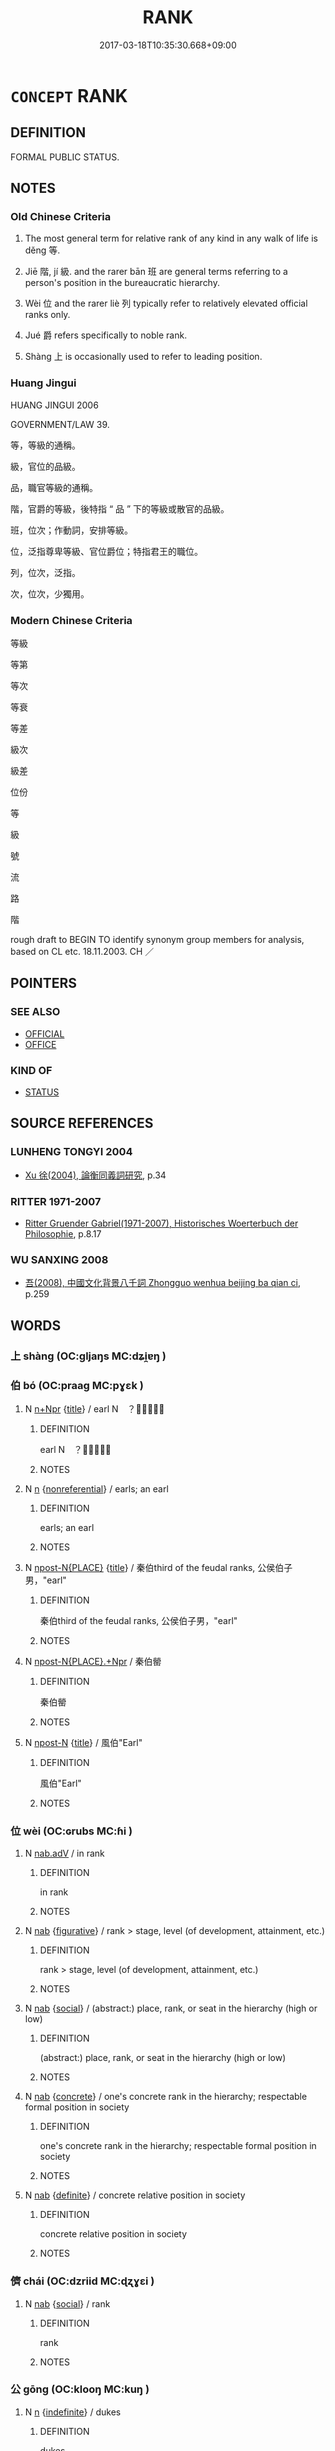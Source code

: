 # -*- mode: mandoku-tls-view -*-
#+TITLE: RANK
#+DATE: 2017-03-18T10:35:30.668+09:00        
#+STARTUP: content
* =CONCEPT= RANK
:PROPERTIES:
:CUSTOM_ID: uuid-782a7680-7172-4053-8716-d5a8f2f8029b
:SYNONYM+:  POSITION
:SYNONYM+:  LEVEL
:SYNONYM+:  GRADE
:SYNONYM+:  ECHELON
:SYNONYM+:  CLASS
:SYNONYM+:  STATUS
:SYNONYM+:  STANDING
:SYNONYM+:  DATED STATION
:TR_ZH: 等級
:TR_OCH: 等／級
:END:
** DEFINITION

FORMAL PUBLIC STATUS.

** NOTES

*** Old Chinese Criteria
1. The most general term for relative rank of any kind in any walk of life is děng 等.

2. Jiē 階, jí 級. and the rarer bān 班 are general terms referring to a person's position in the bureaucratic hierarchy.

3. Wèi 位 and the rarer liè 列 typically refer to relatively elevated official ranks only.

4. Jué 爵 refers specifically to noble rank.

5. Shàng 上 is occasionally used to refer to leading position.

*** Huang Jingui
HUANG JINGUI 2006

GOVERNMENT/LAW 39.

等，等級的通稱。

級，官位的品級。

品，職官等級的通稱。

階，官爵的等級，後特指 “ 品 ” 下的等級或散官的品級。

班，位次；作動詞，安排等級。

位，泛指尊卑等級、官位爵位；特指君王的職位。

列，位次，泛指。

次，位次，少獨用。

*** Modern Chinese Criteria
等級

等第

等次

等衰

等差

級次

級差

位份

等

級

號

流

路

階

rough draft to BEGIN TO identify synonym group members for analysis, based on CL etc. 18.11.2003. CH ／

** POINTERS
*** SEE ALSO
 - [[tls:concept:OFFICIAL][OFFICIAL]]
 - [[tls:concept:OFFICE][OFFICE]]

*** KIND OF
 - [[tls:concept:STATUS][STATUS]]

** SOURCE REFERENCES
*** LUNHENG TONGYI 2004
 - [[cite:LUNHENG-TONGYI-2004][Xu 徐(2004), 論衡同義詞研究]], p.34

*** RITTER 1971-2007
 - [[cite:RITTER-1971-2007][Ritter Gruender Gabriel(1971-2007), Historisches Woerterbuch der Philosophie]], p.8.17

*** WU SANXING 2008
 - [[cite:WU-SANXING-2008][ 吾(2008), 中國文化背景八千詞 Zhongguo wenhua beijing ba qian ci]], p.259

** WORDS
   :PROPERTIES:
   :VISIBILITY: children
   :END:
*** 上 shàng (OC:ɡljaŋs MC:dʑi̯ɐŋ )
:PROPERTIES:
:CUSTOM_ID: uuid-42b6e970-965d-498b-9163-a889de1a0545
:Char+: 上(1,2/3) 
:GY_IDS+: uuid-bfff06fd-5ecd-4819-82e6-c7ebb7cc1f87
:PY+: shàng     
:OC+: ɡljaŋs     
:MC+: dʑi̯ɐŋ     
:END: 
*** 伯 bó (OC:praaɡ MC:pɣɛk )
:PROPERTIES:
:CUSTOM_ID: uuid-9a16a841-5cc9-43ff-bfea-2516fb4885bb
:Char+: 伯(9,5/7) 
:GY_IDS+: uuid-db3012d1-670a-4989-8e8c-0e0d86c567ee
:PY+: bó     
:OC+: praaɡ     
:MC+: pɣɛk     
:END: 
**** N [[tls:syn-func::#uuid-0f5b5ce6-d13f-433e-abbd-88a290f978d6][n+Npr]] {[[tls:sem-feat::#uuid-4b4da480-c7d4-48f9-9534-cb3826f3fb86][title]]} / earl N　？？？
:PROPERTIES:
:CUSTOM_ID: uuid-a350182d-cbd4-4463-ba9f-21b85133228f
:END:
****** DEFINITION

earl N　？？？

****** NOTES

**** N [[tls:syn-func::#uuid-8717712d-14a4-4ae2-be7a-6e18e61d929b][n]] {[[tls:sem-feat::#uuid-f8182437-4c38-4cc9-a6f8-b4833cdea2ba][nonreferential]]} / earls; an earl
:PROPERTIES:
:CUSTOM_ID: uuid-5bfbf0d6-e96f-4779-8e27-4995aa565560
:END:
****** DEFINITION

earls; an earl

****** NOTES

**** N [[tls:syn-func::#uuid-f9149ec1-0d9b-49e7-aab3-a5375653f36c][npost-N{PLACE}]] {[[tls:sem-feat::#uuid-4b4da480-c7d4-48f9-9534-cb3826f3fb86][title]]} / 秦伯third of the feudal ranks, 公侯伯子男，"earl"
:PROPERTIES:
:CUSTOM_ID: uuid-426f3874-de08-4c4c-8b40-b2f04456dcfe
:END:
****** DEFINITION

秦伯third of the feudal ranks, 公侯伯子男，"earl"

****** NOTES

**** N [[tls:syn-func::#uuid-8445daa3-3202-41da-baec-14bed2d21328][npost-N{PLACE}.+Npr]] / 秦伯罃
:PROPERTIES:
:CUSTOM_ID: uuid-67f74564-55e0-4d62-a3cb-2cabe829e691
:END:
****** DEFINITION

秦伯罃

****** NOTES

**** N [[tls:syn-func::#uuid-9fda0181-1777-4402-a30f-1a136ab5fde1][npost-N]] {[[tls:sem-feat::#uuid-4b4da480-c7d4-48f9-9534-cb3826f3fb86][title]]} / 風伯"Earl"
:PROPERTIES:
:CUSTOM_ID: uuid-1e7133ca-1ed4-4fc0-9fc6-bdc8373971a0
:END:
****** DEFINITION

風伯"Earl"

****** NOTES

*** 位 wèi (OC:ɢrubs MC:ɦi )
:PROPERTIES:
:CUSTOM_ID: uuid-6a3ad022-049e-455a-bcae-8eafb4ddffe5
:Char+: 位(9,5/7) 
:GY_IDS+: uuid-90be6953-f049-448f-9fbc-d10e00544baa
:PY+: wèi     
:OC+: ɢrubs     
:MC+: ɦi     
:END: 
**** N [[tls:syn-func::#uuid-9e261ad1-59c5-4818-90e7-cc726a717900][nab.adV]] / in rank
:PROPERTIES:
:CUSTOM_ID: uuid-356d858c-6fc2-4d25-b352-00033ee15c5f
:WARRING-STATES-CURRENCY: 3
:END:
****** DEFINITION

in rank

****** NOTES

**** N [[tls:syn-func::#uuid-76be1df4-3d73-4e5f-bbc2-729542645bc8][nab]] {[[tls:sem-feat::#uuid-2e48851c-928e-40f0-ae0d-2bf3eafeaa17][figurative]]} / rank > stage, level (of development, attainment, etc.)
:PROPERTIES:
:CUSTOM_ID: uuid-44497d62-c4db-4482-8b20-cd2cde2a6f7e
:END:
****** DEFINITION

rank > stage, level (of development, attainment, etc.)

****** NOTES

**** N [[tls:syn-func::#uuid-76be1df4-3d73-4e5f-bbc2-729542645bc8][nab]] {[[tls:sem-feat::#uuid-2ef405b2-627b-4f29-940b-848d5428e30e][social]]} / (abstract:) place, rank, or seat in the hierarchy (high or low)
:PROPERTIES:
:CUSTOM_ID: uuid-825ce91d-cd34-4066-b9b9-bf7fd94c5445
:WARRING-STATES-CURRENCY: 3
:END:
****** DEFINITION

(abstract:) place, rank, or seat in the hierarchy (high or low)

****** NOTES

**** N [[tls:syn-func::#uuid-76be1df4-3d73-4e5f-bbc2-729542645bc8][nab]] {[[tls:sem-feat::#uuid-644cf692-c668-427a-9d1b-84570afa92b0][concrete]]} / one's concrete rank in the hierarchy; respectable formal position in society
:PROPERTIES:
:CUSTOM_ID: uuid-7089398a-ca4e-4ef4-85ce-0daf255c114b
:VALUATION: +
:WARRING-STATES-CURRENCY: 3
:END:
****** DEFINITION

one's concrete rank in the hierarchy; respectable formal position in society

****** NOTES

**** N [[tls:syn-func::#uuid-76be1df4-3d73-4e5f-bbc2-729542645bc8][nab]] {[[tls:sem-feat::#uuid-792d0c88-0cc3-4051-85bc-a81539f27ae9][definite]]} / concrete relative position in society
:PROPERTIES:
:CUSTOM_ID: uuid-0603c462-e287-4da8-aea2-519598a733b5
:WARRING-STATES-CURRENCY: 3
:END:
****** DEFINITION

concrete relative position in society

****** NOTES

*** 儕 chái (OC:dzriid MC:ɖʐɣɛi )
:PROPERTIES:
:CUSTOM_ID: uuid-1d28fcc6-6587-451b-bbd2-f053fd1c6da9
:Char+: 儕(9,14/16) 
:GY_IDS+: uuid-3c7013ae-8884-4eb0-b54a-3a90c25a0134
:PY+: chái     
:OC+: dzriid     
:MC+: ɖʐɣɛi     
:END: 
**** N [[tls:syn-func::#uuid-76be1df4-3d73-4e5f-bbc2-729542645bc8][nab]] {[[tls:sem-feat::#uuid-2ef405b2-627b-4f29-940b-848d5428e30e][social]]} / rank
:PROPERTIES:
:CUSTOM_ID: uuid-892a0de7-30d5-4344-a034-0f2ac79a7e5e
:WARRING-STATES-CURRENCY: 3
:END:
****** DEFINITION

rank

****** NOTES

*** 公 gōng (OC:klooŋ MC:kuŋ )
:PROPERTIES:
:CUSTOM_ID: uuid-ec4b7e2d-35bb-4233-8142-e4ac7264fb32
:Char+: 公(12,2/4) 
:GY_IDS+: uuid-70c383f8-2df7-4ea7-b7de-c35874bb4e03
:PY+: gōng     
:OC+: klooŋ     
:MC+: kuŋ     
:END: 
**** N [[tls:syn-func::#uuid-8717712d-14a4-4ae2-be7a-6e18e61d929b][n]] {[[tls:sem-feat::#uuid-c161d090-7e79-41e8-9615-93208fabbb99][indefinite]]} / dukes
:PROPERTIES:
:CUSTOM_ID: uuid-8a1578c5-38c0-49d1-8c0c-7aebca30d521
:END:
****** DEFINITION

dukes

****** NOTES

**** N [[tls:syn-func::#uuid-8717712d-14a4-4ae2-be7a-6e18e61d929b][n]] {[[tls:sem-feat::#uuid-792d0c88-0cc3-4051-85bc-a81539f27ae9][definite]]} / ruler - not necessarily of the status of a Duke
:PROPERTIES:
:CUSTOM_ID: uuid-21741054-74b0-4360-9e57-1c95933b5b52
:WARRING-STATES-CURRENCY: 5
:END:
****** DEFINITION

ruler - not necessarily of the status of a Duke

****** NOTES

******* Nuance
See C.N. Tay, 浯 n the interpretation of Kung (Duke?) in the Tso-chuan, in JAOS 93 550-555.

**** N [[tls:syn-func::#uuid-8445daa3-3202-41da-baec-14bed2d21328][npost-N{PLACE}.+Npr]] / 虢公鼓，祭公敦 Duke
:PROPERTIES:
:CUSTOM_ID: uuid-f10d3d69-2d56-48c2-8f5a-2946e67fbde9
:END:
****** DEFINITION

虢公鼓，祭公敦 Duke

****** NOTES

**** N [[tls:syn-func::#uuid-f9149ec1-0d9b-49e7-aab3-a5375653f36c][npost-N{PLACE}]] / as in 宋公: Duke
:PROPERTIES:
:CUSTOM_ID: uuid-e3f84ca7-c1d5-4812-a775-b40673833a49
:END:
****** DEFINITION

as in 宋公: Duke

****** NOTES

**** N [[tls:syn-func::#uuid-f9149ec1-0d9b-49e7-aab3-a5375653f36c][npost-N{PLACE}]] {[[tls:sem-feat::#uuid-37627878-c756-4db1-80d1-fe8a86da85c0][traditional]]} / 州公 Duke is not here an enfeoffment title of the Zhōu, but presumably of the Shāng (See 日知錄 p. 566)
:PROPERTIES:
:CUSTOM_ID: uuid-8ddcbb7f-da80-4513-a86e-2243703270ce
:END:
****** DEFINITION

州公 Duke is not here an enfeoffment title of the Zhōu, but presumably of the Shāng (See 日知錄 p. 566)

****** NOTES

**** N [[tls:syn-func::#uuid-bf2d7afd-54b1-43ac-86fd-400b6341fd42][npost=Npr]] / His Excellency (applied posthumously to any deceased member of the 諸侯 group) 桓公 Bronze inscriptions...
:PROPERTIES:
:CUSTOM_ID: uuid-42974e7e-5277-4841-9ace-e4dc1e6ec781
:END:
****** DEFINITION

His Excellency (applied posthumously to any deceased member of the 諸侯 group) 桓公 

Bronze inscriptions have this 公 after deceased persons below 諸侯 rank. [JM]

****** NOTES

**** N [[tls:syn-func::#uuid-8d8f84b7-6f26-4e7b-b0e7-f4fc87c70b51][npostNpr.post-N{PLACE}]] / 齊桓公 His Excellency
:PROPERTIES:
:CUSTOM_ID: uuid-9733bcd3-8632-4a11-9587-f70f35fcb390
:END:
****** DEFINITION

齊桓公 His Excellency

****** NOTES

**** N [[tls:syn-func::#uuid-8717712d-14a4-4ae2-be7a-6e18e61d929b][n]] {[[tls:sem-feat::#uuid-fb1bc699-93b9-4c8f-afad-65aa70aa9e1d][posthumous]]} / ruler of a state of any of the five ranks 公侯伯子男. (This designation must not be confused with the fo...
:PROPERTIES:
:CUSTOM_ID: uuid-c6cf42b9-11c1-4d33-bcfb-1aa7929a2f0f
:END:
****** DEFINITION

ruler of a state of any of the five ranks 公侯伯子男. (This designation must not be confused with the formal rank of a 公 "Duke".

****** NOTES

**** N [[tls:syn-func::#uuid-3f430d08-15bf-43c3-bfa9-c41e445dfc2f][n(post-N)]] / duke of the contextually determinate N; ruler (of any rank) of N
:PROPERTIES:
:CUSTOM_ID: uuid-38eedc7a-06e9-4005-a9fa-dbb180666cd2
:END:
****** DEFINITION

duke of the contextually determinate N; ruler (of any rank) of N

****** NOTES

**** N [[tls:syn-func::#uuid-6ab785dc-a037-40f5-936b-420a19e6f59b][n/post-N/]] / the duke of the speaker's state
:PROPERTIES:
:CUSTOM_ID: uuid-0daa2482-e735-40b7-8171-fce6073d44f7
:END:
****** DEFINITION

the duke of the speaker's state

****** NOTES

*** 列 liè (OC:b-red MC:liɛt )
:PROPERTIES:
:CUSTOM_ID: uuid-797ca924-2a86-4842-bde3-a85eb9cdc86d
:Char+: 列(18,4/6) 
:GY_IDS+: uuid-d16ef1bd-2b19-4394-aad1-17d1923edfc0
:PY+: liè     
:OC+: b-red     
:MC+: liɛt     
:END: 
**** N [[tls:syn-func::#uuid-76be1df4-3d73-4e5f-bbc2-729542645bc8][nab]] {[[tls:sem-feat::#uuid-2ef405b2-627b-4f29-940b-848d5428e30e][social]]} / formal rank, rank, level of political appointment
:PROPERTIES:
:CUSTOM_ID: uuid-85118e49-e891-4a2d-b635-ba1e38777008
:WARRING-STATES-CURRENCY: 3
:END:
****** DEFINITION

formal rank, rank, level of political appointment

****** NOTES

**** V [[tls:syn-func::#uuid-fed035db-e7bd-4d23-bd05-9698b26e38f9][vadN]] / ranked; alligned; established in proper order
:PROPERTIES:
:CUSTOM_ID: uuid-2ca18478-574a-41f9-b5ad-1937ba004064
:END:
****** DEFINITION

ranked; alligned; established in proper order

****** NOTES

**** V [[tls:syn-func::#uuid-fbfb2371-2537-4a99-a876-41b15ec2463c][vtoN]] / establish in a formal high rank; get established in formal rank; be ranked among
:PROPERTIES:
:CUSTOM_ID: uuid-cc612c5f-9a1f-4617-bac6-f5563df514f6
:WARRING-STATES-CURRENCY: 3
:END:
****** DEFINITION

establish in a formal high rank; get established in formal rank; be ranked among

****** NOTES

**** V [[tls:syn-func::#uuid-fbfb2371-2537-4a99-a876-41b15ec2463c][vtoN]] {[[tls:sem-feat::#uuid-988c2bcf-3cdd-4b9e-b8a4-615fe3f7f81e][passive]]} / be established in proper order; be lined up in proper order
:PROPERTIES:
:CUSTOM_ID: uuid-3223575c-7077-496c-b87d-5987c86528c6
:END:
****** DEFINITION

be established in proper order; be lined up in proper order

****** NOTES

*** 子 zǐ (OC:sklɯʔ MC:tsɨ )
:PROPERTIES:
:CUSTOM_ID: uuid-e7973db5-9deb-4b0e-80c9-dc952734ff7d
:Char+: 子(39,0/3) 
:GY_IDS+: uuid-07663ff4-7717-4a8f-a2d7-0c53aea2ca19
:PY+: zǐ     
:OC+: sklɯʔ     
:MC+: tsɨ     
:END: 
**** N [[tls:syn-func::#uuid-8717712d-14a4-4ae2-be7a-6e18e61d929b][n]] / viscount
:PROPERTIES:
:CUSTOM_ID: uuid-a28dea2d-6cd7-420c-87aa-e91f23e96650
:WARRING-STATES-CURRENCY: 4
:END:
****** DEFINITION

viscount

****** NOTES

**** N [[tls:syn-func::#uuid-8717712d-14a4-4ae2-be7a-6e18e61d929b][n]] {[[tls:sem-feat::#uuid-f8182437-4c38-4cc9-a6f8-b4833cdea2ba][nonreferential]]} / viscounts
:PROPERTIES:
:CUSTOM_ID: uuid-3df8f420-65eb-475c-a243-50a38d316d54
:END:
****** DEFINITION

viscounts

****** NOTES

**** N [[tls:syn-func::#uuid-f9149ec1-0d9b-49e7-aab3-a5375653f36c][npost-N{PLACE}]] / viscount of　楚子
:PROPERTIES:
:CUSTOM_ID: uuid-3afe0808-ffd7-4f25-851d-d9409267adfe
:END:
****** DEFINITION

viscount of　楚子

****** NOTES

**** N [[tls:syn-func::#uuid-8445daa3-3202-41da-baec-14bed2d21328][npost-N{PLACE}.+Npr]] / 楚子虔
:PROPERTIES:
:CUSTOM_ID: uuid-1c883dd8-793d-4a5c-8b0b-3aa3c98324e9
:END:
****** DEFINITION

楚子虔

****** NOTES

*** 爵 jué (OC:tsewɡ MC:tsi̯ɐk )
:PROPERTIES:
:CUSTOM_ID: uuid-c6a2e435-a2e5-47f6-9ce8-59a2af59f930
:Char+: 爵(87,14/18) 
:GY_IDS+: uuid-b966a52d-9df9-4e93-8dbb-54105b005a81
:PY+: jué     
:OC+: tsewɡ     
:MC+: tsi̯ɐk     
:END: 
**** N [[tls:syn-func::#uuid-76be1df4-3d73-4e5f-bbc2-729542645bc8][nab]] {[[tls:sem-feat::#uuid-2ef405b2-627b-4f29-940b-848d5428e30e][social]]} / official high formal rank; appointments to official ranks
:PROPERTIES:
:CUSTOM_ID: uuid-a7bc84f5-f369-44f5-9093-6352830c273c
:WARRING-STATES-CURRENCY: 5
:END:
****** DEFINITION

official high formal rank; appointments to official ranks

****** NOTES

******* Nuance
This term is concerned with formal status and emoluments, but not necessarily or primarily with public duties.

**** N [[tls:syn-func::#uuid-76be1df4-3d73-4e5f-bbc2-729542645bc8][nab]] {[[tls:sem-feat::#uuid-2a66fc1c-6671-47d2-bd04-cfd6ccae64b8][stative]]} / being of high rank; nobility
:PROPERTIES:
:CUSTOM_ID: uuid-e1c50b75-c580-4128-98e4-d748d8326e6a
:WARRING-STATES-CURRENCY: 3
:END:
****** DEFINITION

being of high rank; nobility

****** NOTES

**** N [[tls:syn-func::#uuid-516d3836-3a0b-4fbc-b996-071cc48ba53d][nadN]] / of formal rank, noble
:PROPERTIES:
:CUSTOM_ID: uuid-5840b486-f948-4f3b-b3e0-070fa31ab660
:END:
****** DEFINITION

of formal rank, noble

****** NOTES

**** V [[tls:syn-func::#uuid-c20780b3-41f9-491b-bb61-a269c1c4b48f][vi]] {[[tls:sem-feat::#uuid-3d95d354-0c16-419f-9baf-f1f6cb6fbd07][change]]} / rise in rank, be promoted
:PROPERTIES:
:CUSTOM_ID: uuid-5c79aabc-24d6-4dba-82c7-19a80b54fd06
:WARRING-STATES-CURRENCY: 2
:END:
****** DEFINITION

rise in rank, be promoted

****** NOTES

*** 班 bān (OC:praan MC:pɣan )
:PROPERTIES:
:CUSTOM_ID: uuid-5f2c1df6-ad4e-4e0d-bb66-e73d2d7d0ade
:Char+: 班(96,6/10) 
:GY_IDS+: uuid-625a10dc-66da-480c-89ec-6e5bae4bcfae
:PY+: bān     
:OC+: praan     
:MC+: pɣan     
:END: 
**** N [[tls:syn-func::#uuid-76be1df4-3d73-4e5f-bbc2-729542645bc8][nab]] {[[tls:sem-feat::#uuid-2ef405b2-627b-4f29-940b-848d5428e30e][social]]} / rank; status ZUO, MENG
:PROPERTIES:
:CUSTOM_ID: uuid-c23f6f63-5351-4e13-bdd9-d7a66fe2f05a
:END:
****** DEFINITION

rank; status ZUO, MENG

****** NOTES

**** V [[tls:syn-func::#uuid-c20780b3-41f9-491b-bb61-a269c1c4b48f][vi]] / be of the same rank; to equal,
:PROPERTIES:
:CUSTOM_ID: uuid-fed174f9-5378-4f9a-b1a6-f9ada87e5180
:END:
****** DEFINITION

be of the same rank; to equal,

****** NOTES

**** V [[tls:syn-func::#uuid-fbfb2371-2537-4a99-a876-41b15ec2463c][vtoN]] {[[tls:sem-feat::#uuid-2a66fc1c-6671-47d2-bd04-cfd6ccae64b8][stative]]} / be (rank-wise) equal with respect to
:PROPERTIES:
:CUSTOM_ID: uuid-68c883f8-00c8-4869-b735-cff6f5618e1d
:END:
****** DEFINITION

be (rank-wise) equal with respect to

****** NOTES

*** 甸 diàn (OC:ɡ-liiŋs MC:den )
:PROPERTIES:
:CUSTOM_ID: uuid-bdf4a1af-83fd-47c8-991b-63bc7993036c
:Char+: 甸(102,2/7) 
:GY_IDS+: uuid-38b57968-3c2e-4210-b639-53374158ec76
:PY+: diàn     
:OC+: ɡ-liiŋs     
:MC+: den     
:END: 
**** N [[tls:syn-func::#uuid-516d3836-3a0b-4fbc-b996-071cc48ba53d][nadN]] / the diàn of Npl
:PROPERTIES:
:CUSTOM_ID: uuid-8090234d-3dac-4f2c-b350-3e89295c6f75
:END:
****** DEFINITION

the diàn of Npl

****** NOTES

**** N [[tls:syn-func::#uuid-8717712d-14a4-4ae2-be7a-6e18e61d929b][n]] / low aristocratic rank
:PROPERTIES:
:CUSTOM_ID: uuid-e329f765-3b79-45e8-92cd-d1e4d60dc9e3
:END:
****** DEFINITION

low aristocratic rank

****** NOTES

*** 男 nán (OC:noom MC:nəm )
:PROPERTIES:
:CUSTOM_ID: uuid-0b8c60d4-068e-4220-b920-338c7d65ddea
:Char+: 男(102,2/7) 
:GY_IDS+: uuid-95a3b9b7-bdff-4e38-be24-c1574ebb7d8c
:PY+: nán     
:OC+: noom     
:MC+: nəm     
:END: 
**** N [[tls:syn-func::#uuid-8717712d-14a4-4ae2-be7a-6e18e61d929b][n]] {[[tls:sem-feat::#uuid-f8182437-4c38-4cc9-a6f8-b4833cdea2ba][nonreferential]]} / lowest of the five aristocratic ranks: barons
:PROPERTIES:
:CUSTOM_ID: uuid-05971ecc-68bf-4004-83bf-c80c58402196
:END:
****** DEFINITION

lowest of the five aristocratic ranks: barons

****** NOTES

**** N [[tls:syn-func::#uuid-f9149ec1-0d9b-49e7-aab3-a5375653f36c][npost-N{PLACE}]] / baron of 許男
:PROPERTIES:
:CUSTOM_ID: uuid-e9bd34ed-f81a-4ba9-afa6-57642405027d
:END:
****** DEFINITION

baron of 許男

****** NOTES

**** N [[tls:syn-func::#uuid-8445daa3-3202-41da-baec-14bed2d21328][npost-N{PLACE}.+Npr]] / 許男斯
:PROPERTIES:
:CUSTOM_ID: uuid-4211c0c6-147a-478d-8516-6f6cf59f72fd
:END:
****** DEFINITION

許男斯

****** NOTES

*** 秩 zhì (OC:rliɡ MC:ɖit )
:PROPERTIES:
:CUSTOM_ID: uuid-57c17b6a-62fd-4db8-a669-a39b32f91301
:Char+: 秩(115,5/10) 
:GY_IDS+: uuid-af0e49e3-8215-4cd9-a90d-fb9d418cca3a
:PY+: zhì     
:OC+: rliɡ     
:MC+: ɖit     
:END: 
**** N [[tls:syn-func::#uuid-76be1df4-3d73-4e5f-bbc2-729542645bc8][nab]] {[[tls:sem-feat::#uuid-2ef405b2-627b-4f29-940b-848d5428e30e][social]]} / official ranking in the order of honours
:PROPERTIES:
:CUSTOM_ID: uuid-9d4fbec1-0a15-4ec4-b588-20174021d8ab
:WARRING-STATES-CURRENCY: 2
:END:
****** DEFINITION

official ranking in the order of honours

****** NOTES

******* Examples
HF 34.10.5

*** 第 dì (OC:liils MC:dei )
:PROPERTIES:
:CUSTOM_ID: uuid-548aca54-85b3-4034-a971-5a19b3ff848d
:Char+: 第(118,5/11) 
:GY_IDS+: uuid-c0a6c243-5beb-48c6-baed-7baabfbda25d
:PY+: dì     
:OC+: liils     
:MC+: dei     
:END: 
**** V [[tls:syn-func::#uuid-fbfb2371-2537-4a99-a876-41b15ec2463c][vtoN]] / assign relative rank
:PROPERTIES:
:CUSTOM_ID: uuid-bb7cf6a9-9d79-4b6d-8d54-d1629e1c3dd8
:WARRING-STATES-CURRENCY: 4
:END:
****** DEFINITION

assign relative rank

****** NOTES

*** 等 děng (OC:k-lɯɯŋʔ MC:təŋ )
:PROPERTIES:
:CUSTOM_ID: uuid-8f59d5eb-46a0-4764-8bd5-418ba533613f
:Char+: 等(118,6/12) 
:GY_IDS+: uuid-3c7c0022-58b5-4c2d-9c40-4f78d4da3bd6
:PY+: děng     
:OC+: k-lɯɯŋʔ     
:MC+: təŋ     
:END: 
**** N [[tls:syn-func::#uuid-a83c5ff7-f773-421d-b814-f161c6c50be8][nab.post-V{NUM}]] {[[tls:sem-feat::#uuid-2ef405b2-627b-4f29-940b-848d5428e30e][social]]} / ranks 三等
:PROPERTIES:
:CUSTOM_ID: uuid-58fd42be-0bc7-4823-9a2f-1ce3e11169a8
:END:
****** DEFINITION

ranks 三等

****** NOTES

**** N [[tls:syn-func::#uuid-76be1df4-3d73-4e5f-bbc2-729542645bc8][nab]] {[[tls:sem-feat::#uuid-2e48851c-928e-40f0-ae0d-2bf3eafeaa17][figurative]]} / CHEMLA 2003:
:PROPERTIES:
:CUSTOM_ID: uuid-86ac9aab-ea06-43a1-b3bb-21fe88478273
:END:
****** DEFINITION

CHEMLA 2003:

****** NOTES

**** N [[tls:syn-func::#uuid-76be1df4-3d73-4e5f-bbc2-729542645bc8][nab]] {[[tls:sem-feat::#uuid-2ef405b2-627b-4f29-940b-848d5428e30e][social]]} / rank, class; social category
:PROPERTIES:
:CUSTOM_ID: uuid-81868693-d087-480d-b718-e04b818edbe4
:WARRING-STATES-CURRENCY: 4
:END:
****** DEFINITION

rank, class; social category

****** NOTES

**** V [[tls:syn-func::#uuid-fbfb2371-2537-4a99-a876-41b15ec2463c][vtoN]] / arrange (somebody or something) into ranks; classify (something or somebody)
:PROPERTIES:
:CUSTOM_ID: uuid-e455b9ef-9cfe-4f12-8a84-7ce104fe8d54
:WARRING-STATES-CURRENCY: 3
:END:
****** DEFINITION

arrange (somebody or something) into ranks; classify (something or somebody)

****** NOTES

*** 節 jié (OC:tsiiɡ MC:tset )
:PROPERTIES:
:CUSTOM_ID: uuid-b9b04741-a350-4444-ba03-7c922c97beea
:Char+: 節(118,7/13) 
:GY_IDS+: uuid-74317e4c-51fa-4671-8feb-20c5313092bf
:PY+: jié     
:OC+: tsiiɡ     
:MC+: tset     
:END: 
**** N [[tls:syn-func::#uuid-76be1df4-3d73-4e5f-bbc2-729542645bc8][nab]] {[[tls:sem-feat::#uuid-2ef405b2-627b-4f29-940b-848d5428e30e][social]]} / rank in the hierarchy
:PROPERTIES:
:CUSTOM_ID: uuid-2adbc406-36b4-4c67-8d60-1c034f74e925
:WARRING-STATES-CURRENCY: 3
:END:
****** DEFINITION

rank in the hierarchy

****** NOTES

*** 級 jí (OC:krɯb MC:kip )
:PROPERTIES:
:CUSTOM_ID: uuid-e5e4eb31-27e5-4596-af41-c77107cf83c6
:Char+: 級(120,4/10) 
:GY_IDS+: uuid-1dfb5d1a-a0cd-4690-893d-cb48936ebb29
:PY+: jí     
:OC+: krɯb     
:MC+: kip     
:END: 
**** N [[tls:syn-func::#uuid-a83c5ff7-f773-421d-b814-f161c6c50be8][nab.post-V{NUM}]] {[[tls:sem-feat::#uuid-2ef405b2-627b-4f29-940b-848d5428e30e][social]]} / civil or military rank; degree (in the ranking system), level of ranking, grade in the official hie...
:PROPERTIES:
:CUSTOM_ID: uuid-8d826145-9772-41cb-9d74-6584a999d76c
:WARRING-STATES-CURRENCY: 5
:END:
****** DEFINITION

civil or military rank; degree (in the ranking system), level of ranking, grade in the official hierarchy

****** NOTES

**** N [[tls:syn-func::#uuid-76be1df4-3d73-4e5f-bbc2-729542645bc8][nab]] {[[tls:sem-feat::#uuid-2ef405b2-627b-4f29-940b-848d5428e30e][social]]} / rank
:PROPERTIES:
:CUSTOM_ID: uuid-c8b1cb67-ae2d-4c0e-90bf-2caca8b8e553
:END:
****** DEFINITION

rank

****** NOTES

*** 采 cǎi (OC:tshɯɯʔ MC:tshəi )
:PROPERTIES:
:CUSTOM_ID: uuid-f36e4055-5809-4b97-ab1e-759e9b54a560
:Char+: 采(165,1/8) 
:GY_IDS+: uuid-32e15416-237c-4b18-b7b4-fccf5e0ddfd6
:PY+: cǎi     
:OC+: tshɯɯʔ     
:MC+: tshəi     
:END: 
**** N [[tls:syn-func::#uuid-8717712d-14a4-4ae2-be7a-6e18e61d929b][n]] / very low aristocratic rank
:PROPERTIES:
:CUSTOM_ID: uuid-4ce875e4-bc5e-4e01-9f60-7735f9280b1c
:END:
****** DEFINITION

very low aristocratic rank

****** NOTES

*** 階 jiē (OC:kriid MC:kɣɛi )
:PROPERTIES:
:CUSTOM_ID: uuid-a9814bb9-9ae7-4389-82e8-c6ad0bf719f7
:Char+: 階(170,9/12) 
:GY_IDS+: uuid-7f142660-483d-498a-8b4e-fa148d323dcc
:PY+: jiē     
:OC+: kriid     
:MC+: kɣɛi     
:END: 
**** N [[tls:syn-func::#uuid-76be1df4-3d73-4e5f-bbc2-729542645bc8][nab]] {[[tls:sem-feat::#uuid-2ef405b2-627b-4f29-940b-848d5428e30e][social]]} / social rank and status
:PROPERTIES:
:CUSTOM_ID: uuid-93878d5f-e199-4791-9d21-2b15f4bf0220
:WARRING-STATES-CURRENCY: 1
:END:
****** DEFINITION

social rank and status

****** NOTES

******* Examples
QIANFULUN: social grade, social rank

*** 齒 chǐ (OC:khljɯʔ MC:tɕhɨ )
:PROPERTIES:
:CUSTOM_ID: uuid-0dfda4d8-73f5-4a63-8219-c6f30e34d3b1
:Char+: 齒(211,0/15) 
:GY_IDS+: uuid-d56f1057-e5e9-4b35-b906-a932aa3993cf
:PY+: chǐ     
:OC+: khljɯʔ     
:MC+: tɕhɨ     
:END: 
**** V [[tls:syn-func::#uuid-c20780b3-41f9-491b-bb61-a269c1c4b48f][vi]] {[[tls:sem-feat::#uuid-6f2fab01-1156-4ed8-9b64-74c1e7455915][middle voice]]} / be ranked
:PROPERTIES:
:CUSTOM_ID: uuid-e18a5275-b732-4304-bab5-7391e0d6ae0f
:WARRING-STATES-CURRENCY: 3
:END:
****** DEFINITION

be ranked

****** NOTES

*** 名位 míngwèi (OC:meŋ ɢrubs MC:miɛŋ ɦi )
:PROPERTIES:
:CUSTOM_ID: uuid-613f2f5a-f005-4848-a8ea-a240a3d6cfb4
:Char+: 名(30,3/6) 位(9,5/7) 
:GY_IDS+: uuid-77602c86-40da-4f12-85e3-aa0b39b57181 uuid-90be6953-f049-448f-9fbc-d10e00544baa
:PY+: míng wèi    
:OC+: meŋ ɢrubs    
:MC+: miɛŋ ɦi    
:END: 
**** N [[tls:syn-func::#uuid-db0698e7-db2f-4ee3-9a20-0c2b2e0cebf0][NPab]] {[[tls:sem-feat::#uuid-2ef405b2-627b-4f29-940b-848d5428e30e][social]]} / rank and reputation
:PROPERTIES:
:CUSTOM_ID: uuid-c3d1ab83-31d8-4b14-ac24-5931797b84e4
:END:
****** DEFINITION

rank and reputation

****** NOTES

*** 官爵 guānjué (OC:koon tsewɡ MC:kʷɑn tsi̯ɐk )
:PROPERTIES:
:CUSTOM_ID: uuid-45a56b24-8895-4097-972d-07996aee397e
:Char+: 官(40,5/8) 爵(87,14/18) 
:GY_IDS+: uuid-1e4a8db2-c1eb-44ca-b989-072549b6767e uuid-b966a52d-9df9-4e93-8dbb-54105b005a81
:PY+: guān jué    
:OC+: koon tsewɡ    
:MC+: kʷɑn tsi̯ɐk    
:END: 
**** N [[tls:syn-func::#uuid-db0698e7-db2f-4ee3-9a20-0c2b2e0cebf0][NPab]] {[[tls:sem-feat::#uuid-2ef405b2-627b-4f29-940b-848d5428e30e][social]]} / rank
:PROPERTIES:
:CUSTOM_ID: uuid-b2aba485-3e86-4fa7-bb28-c0d9ad86651a
:END:
****** DEFINITION

rank

****** NOTES

*** 榮爵 róngjué (OC:ɢʷeŋ tsewɡ MC:ɦɣaŋ tsi̯ɐk )
:PROPERTIES:
:CUSTOM_ID: uuid-4b047298-6a21-47fb-abf9-d44283fe3986
:Char+: 榮(75,10/14) 爵(87,14/18) 
:GY_IDS+: uuid-f8a892e9-0d38-4521-b155-02eb9680e7e0 uuid-b966a52d-9df9-4e93-8dbb-54105b005a81
:PY+: róng jué    
:OC+: ɢʷeŋ tsewɡ    
:MC+: ɦɣaŋ tsi̯ɐk    
:END: 
**** N [[tls:syn-func::#uuid-db0698e7-db2f-4ee3-9a20-0c2b2e0cebf0][NPab]] {[[tls:sem-feat::#uuid-2ef405b2-627b-4f29-940b-848d5428e30e][social]]} / high rank
:PROPERTIES:
:CUSTOM_ID: uuid-42a82820-0dc5-470e-9cde-06cbd041efde
:END:
****** DEFINITION

high rank

****** NOTES

*** 爵位 juéwèi (OC:tsewɡ ɢrubs MC:tsi̯ɐk ɦi )
:PROPERTIES:
:CUSTOM_ID: uuid-9f3a085f-cb9e-4494-a3b2-b4f20021a2c8
:Char+: 爵(87,14/18) 位(9,5/7) 
:GY_IDS+: uuid-b966a52d-9df9-4e93-8dbb-54105b005a81 uuid-90be6953-f049-448f-9fbc-d10e00544baa
:PY+: jué wèi    
:OC+: tsewɡ ɢrubs    
:MC+: tsi̯ɐk ɦi    
:END: 
**** N [[tls:syn-func::#uuid-db0698e7-db2f-4ee3-9a20-0c2b2e0cebf0][NPab]] {[[tls:sem-feat::#uuid-2ef405b2-627b-4f29-940b-848d5428e30e][social]]} / rank and position; ranks or positions of any kind
:PROPERTIES:
:CUSTOM_ID: uuid-936c5aeb-b030-4542-986a-4a95138f24bc
:END:
****** DEFINITION

rank and position; ranks or positions of any kind

****** NOTES

*** 班爵 bānjué (OC:praan tsewɡ MC:pɣan tsi̯ɐk )
:PROPERTIES:
:CUSTOM_ID: uuid-844fb933-1b96-47ed-87f8-4c20570de4be
:Char+: 班(96,6/10) 爵(87,14/18) 
:GY_IDS+: uuid-625a10dc-66da-480c-89ec-6e5bae4bcfae uuid-b966a52d-9df9-4e93-8dbb-54105b005a81
:PY+: bān jué    
:OC+: praan tsewɡ    
:MC+: pɣan tsi̯ɐk    
:END: 
**** N [[tls:syn-func::#uuid-e2ece349-6f09-49f0-be4e-7b7c66094e6f][NP(post-N)]] / the rank of the contextually determinate N
:PROPERTIES:
:CUSTOM_ID: uuid-85dfee2d-2bff-4a06-9ffa-aa092bf32645
:END:
****** DEFINITION

the rank of the contextually determinate N

****** NOTES

*** 祿位 lùwèi (OC:b-rooɡ ɢrubs MC:luk ɦi )
:PROPERTIES:
:CUSTOM_ID: uuid-8bf4e4e9-7b67-42c4-af80-4a53a4e67732
:Char+: 祿(113,8/13) 位(9,5/7) 
:GY_IDS+: uuid-03ddc8d8-130f-4569-aa3e-b4becbbdfc2d uuid-90be6953-f049-448f-9fbc-d10e00544baa
:PY+: lù wèi    
:OC+: b-rooɡ ɢrubs    
:MC+: luk ɦi    
:END: 
**** N [[tls:syn-func::#uuid-db0698e7-db2f-4ee3-9a20-0c2b2e0cebf0][NPab]] {[[tls:sem-feat::#uuid-2ef405b2-627b-4f29-940b-848d5428e30e][social]]} / salary and rank; one's concrete position in the hierarchy associated with a certain salary level
:PROPERTIES:
:CUSTOM_ID: uuid-caac8a57-0f60-47cf-adce-88dd05058550
:END:
****** DEFINITION

salary and rank; one's concrete position in the hierarchy associated with a certain salary level

****** NOTES

*** 補處 bǔchù (OC:paaʔ qhljas MC:puo̝ tɕhi̯ɤ )
:PROPERTIES:
:CUSTOM_ID: uuid-3804a42c-9c04-471e-b71f-17695c6dbd2f
:Char+: 補(145,7/13) 處(141,5/9) 
:GY_IDS+: uuid-7dc96176-db59-4c10-a757-9444473e8128 uuid-9cb81b35-d027-4dc8-958e-b0928d7454ea
:PY+: bǔ chù    
:OC+: paaʔ qhljas    
:MC+: puo̝ tɕhi̯ɤ    
:END: 
**** SOURCE REFERENCES
***** NAKAMURA
 - [[cite:NAKAMURA][Nakamura 望月(1975), 佛教語大辭典 Bukkyōgo daijiten Encyclopedic Dictionary of Buddhist Terms]], p.178c

**** N [[tls:syn-func::#uuid-a8e89bab-49e1-4426-b230-0ec7887fd8b4][NP]] {[[tls:sem-feat::#uuid-2e7204ae-4771-435b-82ff-310068296b6d][buddhist]]} / BUDDH: stand-in place > the rank/position where one awaits to be the next Buddha (> the next Buddha)
:PROPERTIES:
:CUSTOM_ID: uuid-712bceba-9d53-4475-96a9-016e69a604e2
:END:
****** DEFINITION

BUDDH: stand-in place > the rank/position where one awaits to be the next Buddha (> the next Buddha)

****** NOTES

**** N [[tls:syn-func::#uuid-14b56546-32fd-4321-8d73-3e4b18316c15][NPadN]] {[[tls:sem-feat::#uuid-2e7204ae-4771-435b-82ff-310068296b6d][buddhist]]} / BUDDH: of/concerning the rank of a Bodhisattva awaiting to be born as a Buddha
:PROPERTIES:
:CUSTOM_ID: uuid-2f191e4a-0b14-4c28-b357-0dbc62fc55fa
:END:
****** DEFINITION

BUDDH: of/concerning the rank of a Bodhisattva awaiting to be born as a Buddha

****** NOTES

*** 身 shēn (OC:qhjin MC:ɕin )
:PROPERTIES:
:CUSTOM_ID: uuid-6a0fef2c-0dd0-4d1a-ac15-96f8e9c550f9
:Char+: 身(158,0/7) 
:GY_IDS+: uuid-3fea944e-3a8d-4a16-a19d-850444d49e0c
:PY+: shēn     
:OC+: qhjin     
:MC+: ɕin     
:END: 
**** N [[tls:syn-func::#uuid-76be1df4-3d73-4e5f-bbc2-729542645bc8][nab]] {[[tls:sem-feat::#uuid-2ef405b2-627b-4f29-940b-848d5428e30e][social]]} / status in society
:PROPERTIES:
:CUSTOM_ID: uuid-70731af8-7b85-422a-b591-cf2754d61efc
:END:
****** DEFINITION

status in society

****** NOTES

*** 地 dì (OC:lils MC:di )
:PROPERTIES:
:CUSTOM_ID: uuid-fee296d8-d5da-4d6e-9710-2cc1e3b282a7
:Char+: 地(32,3/6) 
:GY_IDS+: uuid-71cdcf18-a71b-4c14-9cad-7f42b728af2e
:PY+: dì     
:OC+: lils     
:MC+: di     
:END: 
**** N [[tls:syn-func::#uuid-76be1df4-3d73-4e5f-bbc2-729542645bc8][nab]] {[[tls:sem-feat::#uuid-2ef405b2-627b-4f29-940b-848d5428e30e][social]]} / MENG: social position, rank
:PROPERTIES:
:CUSTOM_ID: uuid-2baba48a-27aa-4f98-aea8-70d9b37d6a0c
:END:
****** DEFINITION

MENG: social position, rank

****** NOTES

*** 居 jū (OC:ka MC:ki̯ɤ )
:PROPERTIES:
:CUSTOM_ID: uuid-c66fc09b-dd0d-4e1c-9ef1-80b6fc4271fd
:Char+: 居(44,5/8) 
:GY_IDS+: uuid-a6dcd777-5670-4662-abdb-4768856163a8
:PY+: jū     
:OC+: ka     
:MC+: ki̯ɤ     
:END: 
**** N [[tls:syn-func::#uuid-76be1df4-3d73-4e5f-bbc2-729542645bc8][nab]] {[[tls:sem-feat::#uuid-2ef405b2-627b-4f29-940b-848d5428e30e][social]]} / YIZHOUSHU: social status
:PROPERTIES:
:CUSTOM_ID: uuid-55495520-143b-440c-9481-0b9feaec402d
:END:
****** DEFINITION

YIZHOUSHU: social status

****** NOTES

*** 分 fēn (OC:pɯn MC:pi̯un )
:PROPERTIES:
:CUSTOM_ID: uuid-9d70d58f-fdf0-4f4f-a40d-c2843975bef4
:Char+: 分(18,2/4) 
:GY_IDS+: uuid-dea60bcb-4495-4d8d-a614-9483bbe91975
:PY+: fēn     
:OC+: pɯn     
:MC+: pi̯un     
:END: 
**** N [[tls:syn-func::#uuid-76be1df4-3d73-4e5f-bbc2-729542645bc8][nab]] {[[tls:sem-feat::#uuid-2ef405b2-627b-4f29-940b-848d5428e30e][social]]} / rank; status, dignity of rank
:PROPERTIES:
:CUSTOM_ID: uuid-516b049d-d466-4cb1-a8d2-d8ed26cc38a5
:END:
****** DEFINITION

rank; status, dignity of rank

****** NOTES

** BIBLIOGRAPHY
bibliography:../core/tlsbib.bib

